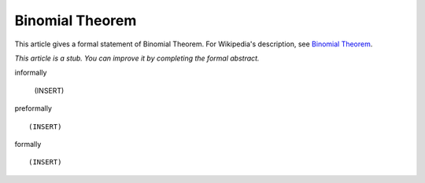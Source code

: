 Binomial Theorem
----------------

This article gives a formal statement of Binomial Theorem.  For Wikipedia's
description, see
`Binomial Theorem <https://en.wikipedia.org/wiki/Binomial_theorem>`_.

*This article is a stub. You can improve it by completing
the formal abstract.*

informally

  (INSERT)

preformally ::

  (INSERT)

formally ::

  (INSERT)
